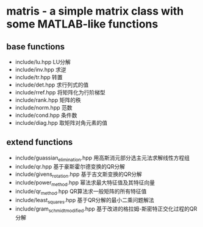* matris - a simple matrix class with some MATLAB-like functions

** base functions

   + include/lu.hpp   LU分解
   + include/inv.hpp  求逆
   + include/tr.hpp   转置
   + include/det.hpp  求行列式的值
   + include/rref.hpp 将矩阵化为行阶梯型
   + include/rank.hpp 矩阵的秩
   + include/norm.hpp 范数
   + include/cond.hpp 条件数
   + include/diag.hpp 取矩阵对角元素的值

** extend functions

   + include/guassian_elimination.hpp  用高斯消元部分选主元法求解线性方程组
   + include/qr.hpp                    基于豪斯霍尔德变换的QR分解
   + include/givens_rotation.hpp       基于吉文斯变换的QR分解
   + include/power_method.hpp          幂法求最大特征值及其特征向量
   + include/qr_method.hpp             QR算法求一般矩阵的所有特征值
   + include/least_squares.hpp         基于QR分解的最小二乘问题解法
   + include/gram_schmidt_modified.hpp 基于改进的格拉姆-斯密特正交化过程的QR分解
